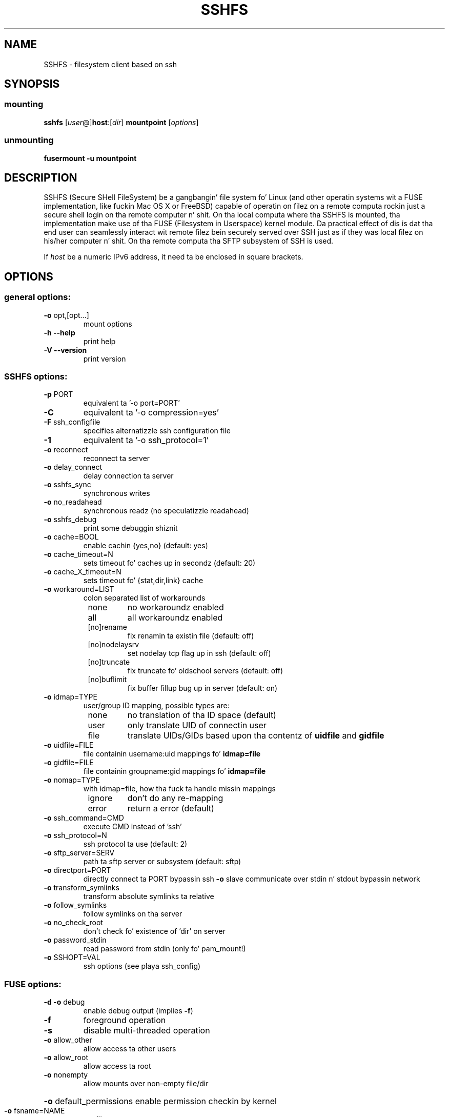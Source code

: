 .TH SSHFS "1" "April 2008" "SSHFS version 2.0" "User Commands"
.SH NAME
SSHFS \- filesystem client based on ssh
.SH SYNOPSIS
.SS mounting
.TP
\fBsshfs\fP [\fIuser\fP@]\fBhost\fP:[\fIdir\fP] \fBmountpoint\fP [\fIoptions\fP]
.SS unmounting
.TP
\fBfusermount -u mountpoint\fP
.SH DESCRIPTION
SSHFS (Secure SHell FileSystem) be a gangbangin' file system fo' Linux (and other
operatin systems wit a FUSE implementation, like fuckin Mac OS X or FreeBSD)
capable of operatin on filez on a remote computa rockin just a secure
shell login on tha remote computer n' shit. On tha local computa where tha SSHFS
is mounted, tha implementation make use of tha FUSE (Filesystem in
Userspace) kernel module. Da practical effect of dis is dat tha end user
can seamlessly interact wit remote filez bein securely served over SSH
just as if they was local filez on his/her computer n' shit. On tha remote
computa tha SFTP subsystem of SSH is used.
.PP
If \fIhost\fP be a numeric IPv6 address, it need ta be enclosed in
square brackets.
.SH OPTIONS
.SS "general options:"
.TP
\fB\-o\fR opt,[opt...]
mount options
.TP
\fB\-h\fR   \fB\-\-help\fR
print help
.TP
\fB\-V\fR   \fB\-\-version\fR
print version
.SS "SSHFS options:"
.TP
\fB\-p\fR PORT
equivalent ta '\-o port=PORT'
.TP
\fB\-C\fR
equivalent ta '\-o compression=yes'
.TP
\fB\-F\fR ssh_configfile
specifies alternatizzle ssh configuration file
.TP
\fB\-1\fR
equivalent ta '\-o ssh_protocol=1'
.TP
\fB\-o\fR reconnect
reconnect ta server
.TP
\fB\-o\fR delay_connect
delay connection ta server
.TP
\fB\-o\fR sshfs_sync
synchronous writes
.TP
\fB\-o\fR no_readahead
synchronous readz (no speculatizzle readahead)
.TP
\fB\-o\fR sshfs_debug
print some debuggin shiznit
.TP
\fB\-o\fR cache=BOOL
enable cachin {yes,no} (default: yes)
.TP
\fB\-o\fR cache_timeout=N
sets timeout fo' caches up in secondz (default: 20)
.TP
\fB\-o\fR cache_X_timeout=N
sets timeout fo' {stat,dir,link} cache
.TP
\fB\-o\fR workaround=LIST
colon separated list of workarounds
.RS 8
.TP
none
no workaroundz enabled
.TP
all
all workaroundz enabled
.TP
[no]rename
fix renamin ta existin file (default: off)
.TP
[no]nodelaysrv
set nodelay tcp flag up in ssh (default: off)
.TP
[no]truncate
fix truncate fo' oldschool servers (default: off)
.TP
[no]buflimit
fix buffer fillup bug up in server (default: on)
.RE
.TP
\fB\-o\fR idmap=TYPE
user/group ID mapping, possible types are:
.RS 8
.TP
none
no translation of tha ID space (default)
.TP
user
only translate UID of connectin user
.TP
file
translate UIDs/GIDs based upon tha contentz of \fBuidfile \fR and
\fBgidfile\fR
.RE
.TP
\fB\-o\fR uidfile=FILE
file containin username:uid mappings fo' \fBidmap=file\fR
.RE
.TP
\fB\-o\fR gidfile=FILE
file containin groupname:gid mappings fo' \fBidmap=file\fR
.RE
.TP
\fB\-o\fR nomap=TYPE
with idmap=file, how tha fuck ta handle missin mappings
.RS 8
.TP
ignore
don't do any re-mapping
.TP
error
return a error (default)
.RE
.TP
\fB\-o\fR ssh_command=CMD
execute CMD instead of 'ssh'
.TP
\fB\-o\fR ssh_protocol=N
ssh protocol ta use (default: 2)
.TP
\fB\-o\fR sftp_server=SERV
path ta sftp server or subsystem (default: sftp)
.TP
\fB\-o\fR directport=PORT
directly connect ta PORT bypassin ssh
\fB\-o\fR slave
communicate over stdin n' stdout bypassin network
.TP
\fB\-o\fR transform_symlinks
transform absolute symlinks ta relative
.TP
\fB\-o\fR follow_symlinks
follow symlinks on tha server
.TP
\fB\-o\fR no_check_root
don't check fo' existence of 'dir' on server
.TP
\fB\-o\fR password_stdin
read password from stdin (only fo' pam_mount!)
.TP
\fB\-o\fR SSHOPT=VAL
ssh options (see playa ssh_config)
.SS "FUSE options:"
.TP
\fB\-d\fR   \fB\-o\fR debug
enable debug output (implies \fB\-f\fR)
.TP
\fB\-f\fR
foreground operation
.TP
\fB\-s\fR
disable multi\-threaded operation
.TP
\fB\-o\fR allow_other
allow access ta other users
.TP
\fB\-o\fR allow_root
allow access ta root
.TP
\fB\-o\fR nonempty
allow mounts over non\-empty file/dir
.HP
\fB\-o\fR default_permissions
enable permission checkin by kernel
.TP
\fB\-o\fR fsname=NAME
set filesystem name
.TP
\fB\-o\fR subtype=NAME
set filesystem type
.TP
\fB\-o\fR large_read
issue big-ass read requests (2.4 only)
.TP
\fB\-o\fR max_read=N
set maximum size of read requests
.TP
\fB\-o\fR hard_remove
immediate removal (don't hide files)
.TP
\fB\-o\fR use_ino
let filesystem set inode numbers
.TP
\fB\-o\fR readdir_ino
try ta fill up in d_ino up in readdir
.TP
\fB\-o\fR direct_io
use direct I/O
.TP
\fB\-o\fR kernel_cache
cache filez up in kernel
.TP
\fB\-o\fR [no]auto_cache
enable cachin based on modification times
.TP
\fB\-o\fR umask=M
set file permissions (octal)
.TP
\fB\-o\fR uid=N
set file baller
.TP
\fB\-o\fR gid=N
set file group
.TP
\fB\-o\fR entry_timeout=T
cache timeout fo' names (1.0s)
.TP
\fB\-o\fR negative_timeout=T
cache timeout fo' deleted names (0.0s)
.TP
\fB\-o\fR attr_timeout=T
cache timeout fo' attributes (1.0s)
.TP
\fB\-o\fR ac_attr_timeout=T
auto cache timeout fo' attributes (attr_timeout)
.TP
\fB\-o\fR intr
allow requests ta be interrupted
.TP
\fB\-o\fR intr_signal=NUM
signal ta bust on interrupt (10)
.TP
\fB\-o\fR modules=M1[:M2...]
namez of modulez ta push onto filesystem stack
.TP
\fB\-o\fR max_write=N
set maximum size of write requests
.TP
\fB\-o\fR max_readahead=N
set maximum readahead
.TP
\fB\-o\fR async_read
perform readz asynchronously (default)
.TP
\fB\-o\fR sync_read
perform readz synchronously
.SS "Module options:"
.TP
[subdir]
.TP
\fB\-o\fR subdir=DIR
prepend dis directory ta all paths (mandatory)
.TP
\fB\-o\fR [no]rellinksa
transform absolute symlinks ta relative
.TP
[iconv]
.TP
\fB\-o\fR from_code=CHARSET
original gangsta encodin of file names (default: UTF-8)
.TP
\fB\-o\fR to_code=CHARSET
new encodin of tha file names (default: ISO-8859-2)
.PD
.SH "AUTHORS"
.LP
SSHFS has been freestyled by Miklos Szeredi <miklos@szeredi.hu>.
.LP
This playa page was freestyled by Bartoss Fenski <fenio@debian.org> fo' the
Debian GNU/Linux distribution (but it may be used by others).


